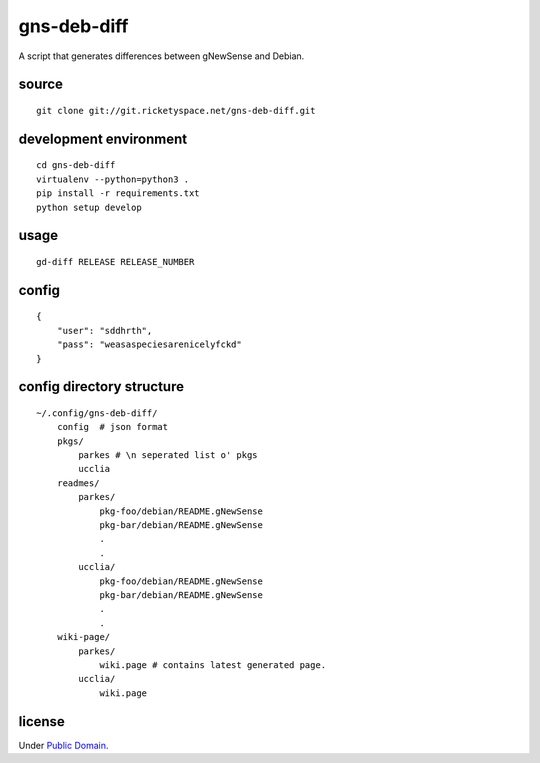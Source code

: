 gns-deb-diff
============

A script that generates differences between gNewSense and Debian.

source
------

::

   git clone git://git.ricketyspace.net/gns-deb-diff.git

development environment
-----------------------

::

   cd gns-deb-diff
   virtualenv --python=python3 .
   pip install -r requirements.txt
   python setup develop

usage
-----

::

   gd-diff RELEASE RELEASE_NUMBER

config
------

::

   {
       "user": "sddhrth",
       "pass": "weasaspeciesarenicelyfckd"
   }


config directory structure
--------------------------

::

   ~/.config/gns-deb-diff/
       config  # json format
       pkgs/
           parkes # \n seperated list o' pkgs
           ucclia
       readmes/
           parkes/
               pkg-foo/debian/README.gNewSense
               pkg-bar/debian/README.gNewSense
               .
               .
           ucclia/
               pkg-foo/debian/README.gNewSense
               pkg-bar/debian/README.gNewSense
               .
               .
       wiki-page/
           parkes/
               wiki.page # contains latest generated page.
           ucclia/
               wiki.page

license
-------

Under `Public Domain`__.

.. _cc0: https://creativecommons.org/publicdomain/zero/1.0
__ cc0_
